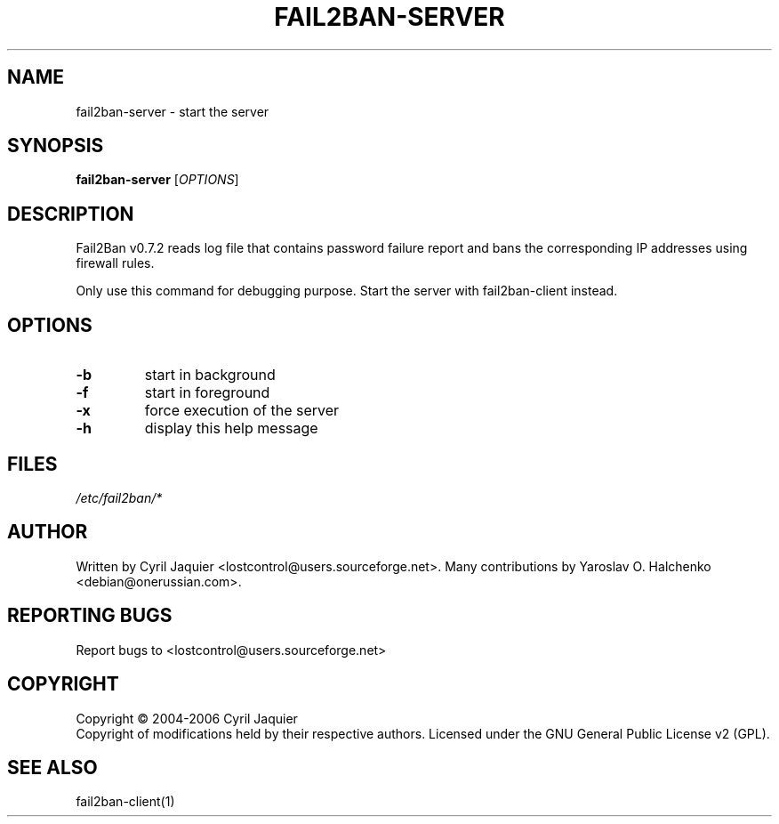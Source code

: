 .\" DO NOT MODIFY THIS FILE!  It was generated by help2man 1.36.
.TH FAIL2BAN-SERVER "1" "September 2006" "fail2ban-server v0.7.2" "User Commands"
.SH NAME
fail2ban-server \- start the server
.SH SYNOPSIS
.B fail2ban-server
[\fIOPTIONS\fR]
.SH DESCRIPTION
Fail2Ban v0.7.2 reads log file that contains password failure report
and bans the corresponding IP addresses using firewall rules.
.PP
Only use this command for debugging purpose. Start the server with
fail2ban\-client instead.
.SH OPTIONS
.TP
\fB\-b\fR
start in background
.TP
\fB\-f\fR
start in foreground
.TP
\fB\-x\fR
force execution of the server
.TP
\fB\-h\fR
display this help message
.SH FILES
\fI/etc/fail2ban/*\fR
.SH AUTHOR
Written by Cyril Jaquier <lostcontrol@users.sourceforge.net>.
Many contributions by Yaroslav O. Halchenko <debian@onerussian.com>.
.SH "REPORTING BUGS"
Report bugs to <lostcontrol@users.sourceforge.net>
.SH COPYRIGHT
Copyright \(co 2004-2006 Cyril Jaquier
.br
Copyright of modifications held by their respective authors.
Licensed under the GNU General Public License v2 (GPL).
.SH "SEE ALSO"
.br 
fail2ban-client(1)
